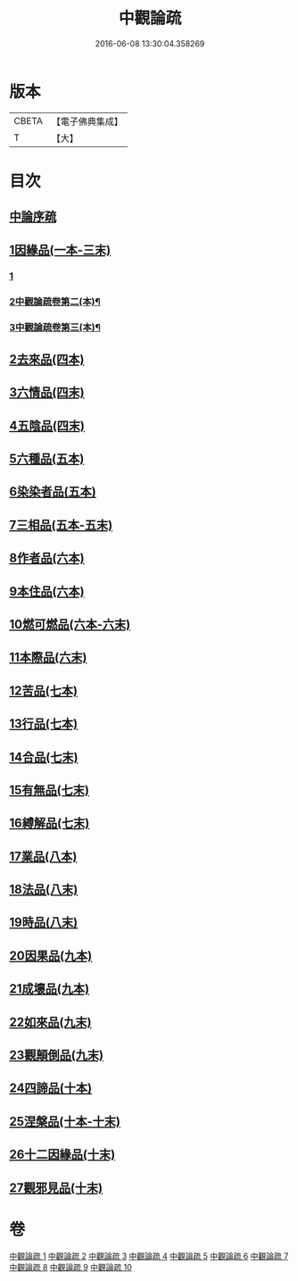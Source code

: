 #+TITLE: 中觀論疏 
#+DATE: 2016-06-08 13:30:04.358269

* 版本
 |     CBETA|【電子佛典集成】|
 |         T|【大】     |

* 目次
** [[file:KR6m0006_001.txt::001-0001a2][中論序疏]]
** [[file:KR6m0006_001.txt::001-0005b19][1因緣品(一本-三末)]]
*** [[file:KR6m0006_001.txt::001-0005b19][1]]
*** [[file:KR6m0006_002.txt::002-0020a18][2中觀論疏卷第二(本)¶]]
*** [[file:KR6m0006_003.txt::003-0034a20][3中觀論疏卷第三(本)¶]]
** [[file:KR6m0006_004.txt::004-0053a4][2去來品(四本)]]
** [[file:KR6m0006_004.txt::004-0061c22][3六情品(四末)]]
** [[file:KR6m0006_004.txt::004-0065c8][4五陰品(四末)]]
** [[file:KR6m0006_005.txt::005-0069c4][5六種品(五本)]]
** [[file:KR6m0006_005.txt::005-0073b1][6染染者品(五本)]]
** [[file:KR6m0006_005.txt::005-0076c16][7三相品(五本-五末)]]
** [[file:KR6m0006_006.txt::006-0089a4][8作者品(六本)]]
** [[file:KR6m0006_006.txt::006-0091c19][9本住品(六本)]]
** [[file:KR6m0006_006.txt::006-0094b11][10燃可燃品(六本-六末)]]
** [[file:KR6m0006_006.txt::006-0100b9][11本際品(六末)]]
** [[file:KR6m0006_007.txt::007-0102b9][12苦品(七本)]]
** [[file:KR6m0006_007.txt::007-0104a19][13行品(七本)]]
** [[file:KR6m0006_007.txt::007-0108c22][14合品(七末)]]
** [[file:KR6m0006_007.txt::007-0111b10][15有無品(七末)]]
** [[file:KR6m0006_007.txt::007-0113b10][16縛解品(七末)]]
** [[file:KR6m0006_008.txt::008-0116a4][17業品(八本)]]
** [[file:KR6m0006_008.txt::008-0123b24][18法品(八末)]]
** [[file:KR6m0006_008.txt::008-0130b7][19時品(八末)]]
** [[file:KR6m0006_009.txt::009-0132a10][20因果品(九本)]]
** [[file:KR6m0006_009.txt::009-0135c19][21成壞品(九本)]]
** [[file:KR6m0006_009.txt::009-0139b14][22如來品(九末)]]
** [[file:KR6m0006_009.txt::009-0144b7][23觀顛倒品(九末)]]
** [[file:KR6m0006_010.txt::010-0148b22][24四諦品(十本)]]
** [[file:KR6m0006_010.txt::010-0154c3][25涅槃品(十本-十末)]]
** [[file:KR6m0006_010.txt::010-0160a27][26十二因緣品(十末)]]
** [[file:KR6m0006_010.txt::010-0164b26][27觀邪見品(十末)]]

* 卷
[[file:KR6m0006_001.txt][中觀論疏 1]]
[[file:KR6m0006_002.txt][中觀論疏 2]]
[[file:KR6m0006_003.txt][中觀論疏 3]]
[[file:KR6m0006_004.txt][中觀論疏 4]]
[[file:KR6m0006_005.txt][中觀論疏 5]]
[[file:KR6m0006_006.txt][中觀論疏 6]]
[[file:KR6m0006_007.txt][中觀論疏 7]]
[[file:KR6m0006_008.txt][中觀論疏 8]]
[[file:KR6m0006_009.txt][中觀論疏 9]]
[[file:KR6m0006_010.txt][中觀論疏 10]]

